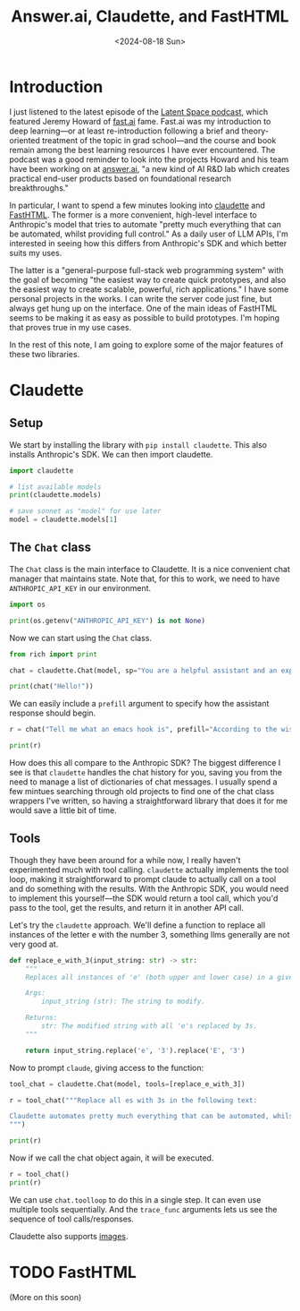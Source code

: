 #+title:      Answer.ai, Claudette, and FastHTML
#+date:       <2024-08-18 Sun>
* Introduction

#+begin_preview
I just listened to the latest episode of the [[https://www.latent.space/p/answerai][Latent Space podcast]], which featured Jeremy Howard of [[https://www.fast.ai/][fast.ai]] fame. Fast.ai was my introduction to deep learning—or at least re-introduction following a brief and theory-oriented treatment of the topic in grad school—and the course and book remain among the best learning resources I have ever encountered. The podcast was a good reminder to look into the projects Howard and his team have been working on at [[https://www.answer.ai/][answer.ai]], "a new kind of AI R&D lab which creates practical end-user products based on foundational research breakthroughs."
#+end_preview

In particular, I want to spend a few minutes looking into [[https://www.answer.ai/posts/2024-06-23-claudette-src.html][claudette]] and [[https://www.answer.ai/posts/2024-08-03-fasthtml.html][FastHTML]]. The former is a more convenient, high-level interface to Anthropic's model that tries to automate "pretty much everything that can be automated, whilst providing full control." As a daily user of LLM APIs, I'm interested in seeing how this differs from Anthropic's SDK and which better suits my uses.

The latter is a "general-purpose full-stack web programming system" with the goal of becoming "the easiest way to create quick prototypes, and also the easiest way to create scalable, powerful, rich applications." I have some personal projects in the works. I can write the server code just fine, but always get hung up on the interface. One of the main ideas of FastHTML seems to be making it as easy as possible to build prototypes. I'm hoping that proves true in my use cases.

In the rest of this note, I am going to explore some of the major features of these two libraries.
* Claudette
:PROPERTIES:
:header-args:python: :session answer :results output
:END:
** Setup

We start by installing the library with ~pip install claudette~. This also installs Anthropic's SDK. We can then import claudette.

#+begin_src python 
import claudette

# list available models
print(claudette.models)

# save sonnet as "model" for use later
model = claudette.models[1]
#+end_src

#+RESULTS:
: ('claude-3-opus-20240229', 'claude-3-5-sonnet-20240620', 'claude-3-haiku-20240307')
** The ~Chat~ class

The ~Chat~ class is the main interface to Claudette. It is a nice convenient chat manager that maintains state. Note that, for this to work, we need to have ~ANTHROPIC_API_KEY~ in our environment.

#+begin_src python
import os

print(os.getenv("ANTHROPIC_API_KEY") is not None)
#+end_src

#+RESULTS:
: True

Now we can start using the ~Chat~ class.

#+begin_src python
from rich import print

chat = claudette.Chat(model, sp="You are a helpful assistant and an expert in all things emacs. Keep your responses concise and to the point.")

print(chat("Hello!"))
#+end_src

#+RESULTS:
#+begin_example
Message(
    id='msg_016RqYbsX6ULEYPX3CPGeFz3',
    content=[
        TextBlock(
            text="Hello! I'm here to help with any Emacs-related questions you 
might have. Whether it's about configuration, commands, packages, or general 
usage, feel free to ask. What would you like to know about Emacs?",
            type='text'
        )
    ],
    model='claude-3-5-sonnet-20240620',
    role='assistant',
    stop_reason='end_turn',
    stop_sequence=None,
    type='message',
    usage=Usage(input_tokens=33, output_tokens=51)
)
#+end_example

We can easily include a ~prefill~ argument to specify how the assistant response should begin.

#+begin_src python
r = chat("Tell me what an emacs hook is", prefill="According to the wisdom of fishermen, hooks are")

print(r)
#+end_src

#+RESULTS:
#+begin_example
Message(
    id='msg_01WMzMzhu7AxfSWEuHtaXZ6s',
    content=[
        TextBlock(
            text='According to the wisdom of fishermen, hooks are used to catch 
fish. In Emacs, hooks are used to catch events.\n\nAn Emacs hook is a variable 
that holds a list of functions to be run at a specific time or in response to a 
particular event. Hooks allow users and developers to customize Emacs behavior 
without modifying core code.\n\nKey points about hooks:\n\n1. They\'re typically
named with "-hook" suffix (e.g., `after-init-hook`).\n2. Functions can be added 
to or removed from hooks.\n3. Hooks are executed in the order functions were 
added.\n4. Common uses include mode-specific customizations and global 
behaviors.\n\nExample: `(add-hook \'python-mode-hook \'flycheck-mode)` enables 
Flycheck for Python files.',
            type='text'
        )
    ],
    model='claude-3-5-sonnet-20240620',
    role='assistant',
    stop_reason='end_turn',
    stop_sequence=None,
    type='message',
    usage=Usage(input_tokens=106, output_tokens=172)
)
#+end_example

How does this all compare to the Anthropic SDK? The biggest difference I see is that ~claudette~ handles the chat history for you, saving you from the need to manage a list of dictionaries of chat messages. I usually spend a few mintues searching through old projects to find one of the chat class wrappers I've written, so having a straightforward library that does it for me would save a little bit of time.
** Tools

Though they have been around for a while now, I really haven't experimented much with tool calling. ~claudette~ actually implements the tool loop, making it straightforward to prompt claude to actually call on a tool and do something with the results. With the Anthropic SDK, you would need to implement this yourself—the SDK would return a tool call, which you'd pass to the tool, get the results, and return it in another API call.

Let's try the ~claudette~ approach. We'll define a function to replace all instances of the letter e with the number 3, something llms generally are not very good at.

#+begin_src python
def replace_e_with_3(input_string: str) -> str:
    """
    Replaces all instances of 'e' (both upper and lower case) in a given string with the digit 3.

    Args:
        input_string (str): The string to modify.

    Returns:
        str: The modified string with all 'e's replaced by 3s.
    """

    return input_string.replace('e', '3').replace('E', '3')
#+end_src

#+RESULTS:
: H3llo, 3arth!

Now to prompt ~claude~, giving access to the function:

#+begin_src python
tool_chat = claudette.Chat(model, tools=[replace_e_with_3])

r = tool_chat("""Replace all es with 3s in the following text:

Claudette automates pretty much everything that can be automated, whilst providing full control.
""")

print(r)
#+end_src

#+RESULTS:
#+begin_example
Message(
    id='msg_019skDwHaHQZRhzwDRvystqa',
    content=[
        TextBlock(
            text="Certainly! I can help you replace all the 'e's (both uppercase
and lowercase) with the digit 3 in the text you provided. To do this, I'll use 
the `replace_e_with_3` function. Here's how we'll do it:",
            type='text'
        ),
        ToolUseBlock(
            id='toolu_01Y8Ag2mWJSxmLXJRHPGQ9V2',
            input={
                'input_string': 'Claudette automates pretty much everything that
can be automated, whilst providing full control.'
            },
            name='replace_e_with_3',
            type='tool_use'
        )
    ],
    model='claude-3-5-sonnet-20240620',
    role='assistant',
    stop_reason='tool_use',
    stop_sequence=None,
    type='message',
    usage=Usage(input_tokens=480, output_tokens=134)
)
#+end_example

Now if we call the chat object again, it will be executed.

#+begin_src python
r = tool_chat()
print(r)
#+end_src

#+RESULTS:
#+begin_example
Message(
    id='msg_012aEzN2o8977ULFXDviJVnw',
    content=[
        TextBlock(
            text="Here's the result after replacing all 'e's with 
'3's:\n\nClaud3tt3 automat3s pr3tty much 3v3rything that can b3 automat3d, 
whilst providing full control.\n\nAs you can see, all instances of 'e' (both 
lowercase and uppercase, although there were no uppercase E's in this case) have
been replaced with the digit 3. The rest of the text remains unchanged.",
            type='text'
        )
    ],
    model='claude-3-5-sonnet-20240620',
    role='assistant',
    stop_reason='end_turn',
    stop_sequence=None,
    type='message',
    usage=Usage(input_tokens=662, output_tokens=105)
)
#+end_example

We can use ~chat.toolloop~ to do this in a single step. It can even use multiple tools sequentially. And the ~trace_func~ arguments lets us see the sequence of tool calls/responses.

Claudette also supports [[https://claudette.answer.ai/#images][images]].

* TODO FastHTML
(More on this soon)
